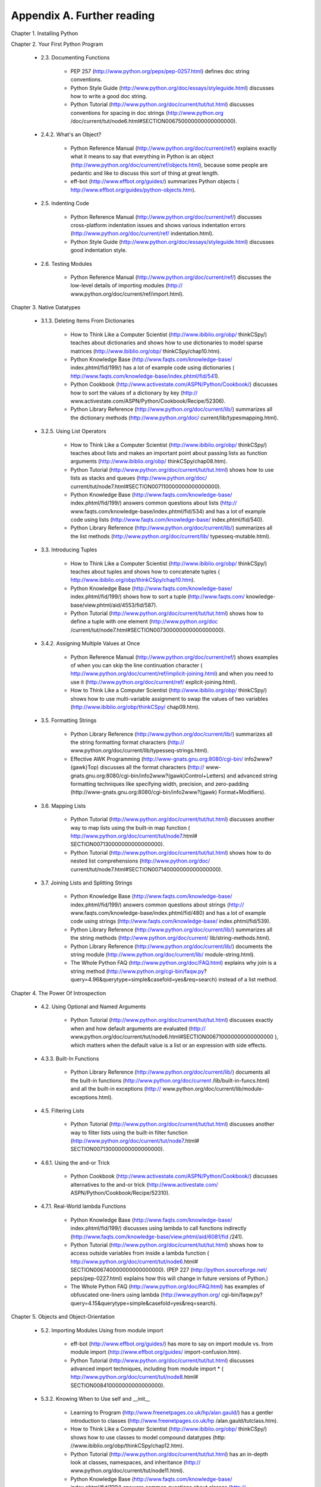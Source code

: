Appendix A. Further reading
============================

Chapter 1. Installing Python
   
Chapter 2. Your First Python Program
   
  * 2.3. Documenting Functions
   
      + PEP 257 (http://www.python.org/peps/pep-0257.html) defines doc string
        conventions.
      + Python Style Guide (http://www.python.org/doc/essays/styleguide.html)
        discusses how to write a good doc string.
      + Python Tutorial (http://www.python.org/doc/current/tut/tut.html)
        discusses conventions for spacing in doc strings (http://www.python.org
        /doc/current/tut/node6.html#SECTION006750000000000000000).
   
   
  * 2.4.2. What's an Object?
   
      + Python Reference Manual (http://www.python.org/doc/current/ref/)
        explains exactly what it means to say that everything in Python is an
        object (http://www.python.org/doc/current/ref/objects.html), because
        some people are pedantic and like to discuss this sort of thing at
        great length.
      + eff-bot (http://www.effbot.org/guides/) summarizes Python objects (
        http://www.effbot.org/guides/python-objects.htm).
   
   
  * 2.5. Indenting Code
   
      + Python Reference Manual (http://www.python.org/doc/current/ref/)
        discusses cross-platform indentation issues and shows various
        indentation errors (http://www.python.org/doc/current/ref/
        indentation.html).
      + Python Style Guide (http://www.python.org/doc/essays/styleguide.html)
        discusses good indentation style.
   
   
  * 2.6. Testing Modules
   
      + Python Reference Manual (http://www.python.org/doc/current/ref/)
        discusses the low-level details of importing modules (http://
        www.python.org/doc/current/ref/import.html).
   
   

Chapter 3. Native Datatypes
   
  * 3.1.3. Deleting Items From Dictionaries
   
      + How to Think Like a Computer Scientist (http://www.ibiblio.org/obp/
        thinkCSpy/) teaches about dictionaries and shows how to use
        dictionaries to model sparse matrices (http://www.ibiblio.org/obp/
        thinkCSpy/chap10.htm).
      + Python Knowledge Base (http://www.faqts.com/knowledge-base/
        index.phtml/fid/199/) has a lot of example code using dictionaries (
        http://www.faqts.com/knowledge-base/index.phtml/fid/541).
      + Python Cookbook (http://www.activestate.com/ASPN/Python/Cookbook/)
        discusses how to sort the values of a dictionary by key (http://
        www.activestate.com/ASPN/Python/Cookbook/Recipe/52306).
      + Python Library Reference (http://www.python.org/doc/current/lib/)
        summarizes all the dictionary methods (http://www.python.org/doc/
        current/lib/typesmapping.html).
   
   
  * 3.2.5. Using List Operators
   
      + How to Think Like a Computer Scientist (http://www.ibiblio.org/obp/
        thinkCSpy/) teaches about lists and makes an important point about
        passing lists as function arguments (http://www.ibiblio.org/obp/
        thinkCSpy/chap08.htm).
      + Python Tutorial (http://www.python.org/doc/current/tut/tut.html)
        shows how to use lists as stacks and queues (http://www.python.org/doc/
        current/tut/node7.html#SECTION007110000000000000000).
      + Python Knowledge Base (http://www.faqts.com/knowledge-base/
        index.phtml/fid/199/) answers common questions about lists (http://
        www.faqts.com/knowledge-base/index.phtml/fid/534) and has a lot of
        example code using lists (http://www.faqts.com/knowledge-base/
        index.phtml/fid/540).
      + Python Library Reference (http://www.python.org/doc/current/lib/)
        summarizes all the list methods (http://www.python.org/doc/current/lib/
        typesseq-mutable.html).
   
   
  * 3.3. Introducing Tuples
   
      + How to Think Like a Computer Scientist (http://www.ibiblio.org/obp/
        thinkCSpy/) teaches about tuples and shows how to concatenate tuples (
        http://www.ibiblio.org/obp/thinkCSpy/chap10.htm).
      + Python Knowledge Base (http://www.faqts.com/knowledge-base/
        index.phtml/fid/199/) shows how to sort a tuple (http://www.faqts.com/
        knowledge-base/view.phtml/aid/4553/fid/587).
      + Python Tutorial (http://www.python.org/doc/current/tut/tut.html)
        shows how to define a tuple with one element (http://www.python.org/doc
        /current/tut/node7.html#SECTION007300000000000000000).
   
   
  * 3.4.2. Assigning Multiple Values at Once
   
      + Python Reference Manual (http://www.python.org/doc/current/ref/)
        shows examples of when you can skip the line continuation character (
        http://www.python.org/doc/current/ref/implicit-joining.html) and when
        you need to use it (http://www.python.org/doc/current/ref/
        explicit-joining.html).
      + How to Think Like a Computer Scientist (http://www.ibiblio.org/obp/
        thinkCSpy/) shows how to use multi-variable assignment to swap the
        values of two variables (http://www.ibiblio.org/obp/thinkCSpy/
        chap09.htm).
   
   
  * 3.5. Formatting Strings
   
      + Python Library Reference (http://www.python.org/doc/current/lib/)
        summarizes all the string formatting format characters (http://
        www.python.org/doc/current/lib/typesseq-strings.html).
      + Effective AWK Programming (http://www-gnats.gnu.org:8080/cgi-bin/
        info2www?(gawk)Top) discusses all the format characters (http://
        www-gnats.gnu.org:8080/cgi-bin/info2www?(gawk)Control+Letters) and
        advanced string formatting techniques like specifying width, precision,
        and zero-padding (http://www-gnats.gnu.org:8080/cgi-bin/info2www?(gawk)
        Format+Modifiers).
   
   
  * 3.6. Mapping Lists
   
      + Python Tutorial (http://www.python.org/doc/current/tut/tut.html)
        discusses another way to map lists using the built-in map function (
        http://www.python.org/doc/current/tut/node7.html#
        SECTION007130000000000000000).
      + Python Tutorial (http://www.python.org/doc/current/tut/tut.html)
        shows how to do nested list comprehensions (http://www.python.org/doc/
        current/tut/node7.html#SECTION007140000000000000000).
   
   
  * 3.7. Joining Lists and Splitting Strings
   
      + Python Knowledge Base (http://www.faqts.com/knowledge-base/
        index.phtml/fid/199/) answers common questions about strings (http://
        www.faqts.com/knowledge-base/index.phtml/fid/480) and has a lot of
        example code using strings (http://www.faqts.com/knowledge-base/
        index.phtml/fid/539).
      + Python Library Reference (http://www.python.org/doc/current/lib/)
        summarizes all the string methods (http://www.python.org/doc/current/
        lib/string-methods.html).
      + Python Library Reference (http://www.python.org/doc/current/lib/)
        documents the string module (http://www.python.org/doc/current/lib/
        module-string.html).
      + The Whole Python FAQ (http://www.python.org/doc/FAQ.html) explains
        why join is a string method (http://www.python.org/cgi-bin/faqw.py?
        query=4.96&querytype=simple&casefold=yes&req=search) instead of a list
        method.
   
   

Chapter 4. The Power Of Introspection
   
  * 4.2. Using Optional and Named Arguments
   
      + Python Tutorial (http://www.python.org/doc/current/tut/tut.html)
        discusses exactly when and how default arguments are evaluated (http://
        www.python.org/doc/current/tut/node6.html#SECTION006710000000000000000
        ), which matters when the default value is a list or an expression with
        side effects.
   
   
  * 4.3.3. Built-In Functions
   
      + Python Library Reference (http://www.python.org/doc/current/lib/)
        documents all the built-in functions (http://www.python.org/doc/current
        /lib/built-in-funcs.html) and all the built-in exceptions (http://
        www.python.org/doc/current/lib/module-exceptions.html).
   
   
  * 4.5. Filtering Lists
   
      + Python Tutorial (http://www.python.org/doc/current/tut/tut.html)
        discusses another way to filter lists using the built-in filter
        function (http://www.python.org/doc/current/tut/node7.html#
        SECTION007130000000000000000).
   
   
  * 4.6.1. Using the and-or Trick
   
      + Python Cookbook (http://www.activestate.com/ASPN/Python/Cookbook/)
        discusses alternatives to the and-or trick (http://www.activestate.com/
        ASPN/Python/Cookbook/Recipe/52310).
   
   
  * 4.7.1. Real-World lambda Functions
   
      + Python Knowledge Base (http://www.faqts.com/knowledge-base/
        index.phtml/fid/199/) discusses using lambda to call functions
        indirectly (http://www.faqts.com/knowledge-base/view.phtml/aid/6081/fid
        /241).
      + Python Tutorial (http://www.python.org/doc/current/tut/tut.html)
        shows how to access outside variables from inside a lambda function (
        http://www.python.org/doc/current/tut/node6.html#
        SECTION006740000000000000000). (PEP 227 (http://python.sourceforge.net/
        peps/pep-0227.html) explains how this will change in future versions of
        Python.)
      + The Whole Python FAQ (http://www.python.org/doc/FAQ.html) has
        examples of obfuscated one-liners using lambda (http://www.python.org/
        cgi-bin/faqw.py?query=4.15&querytype=simple&casefold=yes&req=search).
   
   

Chapter 5. Objects and Object-Orientation
   
  * 5.2. Importing Modules Using from module import
   
      + eff-bot (http://www.effbot.org/guides/) has more to say on import
        module vs. from module import (http://www.effbot.org/guides/
        import-confusion.htm).
      + Python Tutorial (http://www.python.org/doc/current/tut/tut.html)
        discusses advanced import techniques, including from module import * (
        http://www.python.org/doc/current/tut/node8.html#
        SECTION008410000000000000000).
   
   
  * 5.3.2. Knowing When to Use self and __init__
   
      + Learning to Program (http://www.freenetpages.co.uk/hp/alan.gauld/)
        has a gentler introduction to classes (http://www.freenetpages.co.uk/hp
        /alan.gauld/tutclass.htm).
      + How to Think Like a Computer Scientist (http://www.ibiblio.org/obp/
        thinkCSpy/) shows how to use classes to model compound datatypes (http:
        //www.ibiblio.org/obp/thinkCSpy/chap12.htm).
      + Python Tutorial (http://www.python.org/doc/current/tut/tut.html) has
        an in-depth look at classes, namespaces, and inheritance (http://
        www.python.org/doc/current/tut/node11.html).
      + Python Knowledge Base (http://www.faqts.com/knowledge-base/
        index.phtml/fid/199/) answers common questions about classes (http://
        www.faqts.com/knowledge-base/index.phtml/fid/242).
   
   
  * 5.4.1. Garbage Collection
   
      + Python Library Reference (http://www.python.org/doc/current/lib/)
        summarizes built-in attributes like __class__ (http://www.python.org/
        doc/current/lib/specialattrs.html).
      + Python Library Reference (http://www.python.org/doc/current/lib/)
        documents the gc module (http://www.python.org/doc/current/lib/
        module-gc.html), which gives you low-level control over Python's
        garbage collection.
   
   
  * 5.5. Exploring UserDict: A Wrapper Class
   
      + Python Library Reference (http://www.python.org/doc/current/lib/)
        documents the UserDict module (http://www.python.org/doc/current/lib/
        module-UserDict.html) and the copy module (http://www.python.org/doc/
        current/lib/module-copy.html).
   
   
  * 5.7. Advanced Special Class Methods
   
      + Python Reference Manual (http://www.python.org/doc/current/ref/)
        documents all the special class methods (http://www.python.org/doc/
        current/ref/specialnames.html).
   
   
  * 5.9. Private Functions
   
      + Python Tutorial (http://www.python.org/doc/current/tut/tut.html)
        discusses the inner workings of private variables (http://
        www.python.org/doc/current/tut/node11.html#
        SECTION0011600000000000000000).
   
   

Chapter 6. Exceptions and File Handling
   
  * 6.1.1. Using Exceptions For Other Purposes
   
      + Python Tutorial (http://www.python.org/doc/current/tut/tut.html)
        discusses defining and raising your own exceptions, and handling
        multiple exceptions at once (http://www.python.org/doc/current/tut/
        node10.html#SECTION0010400000000000000000).
      + Python Library Reference (http://www.python.org/doc/current/lib/)
        summarizes all the built-in exceptions (http://www.python.org/doc/
        current/lib/module-exceptions.html).
      + Python Library Reference (http://www.python.org/doc/current/lib/)
        documents the getpass (http://www.python.org/doc/current/lib/
        module-getpass.html) module.
      + Python Library Reference (http://www.python.org/doc/current/lib/)
        documents the traceback module (http://www.python.org/doc/current/lib/
        module-traceback.html), which provides low-level access to exception
        attributes after an exception is raised.
      + Python Reference Manual (http://www.python.org/doc/current/ref/)
        discusses the inner workings of the try...except block (http://
        www.python.org/doc/current/ref/try.html).
   
   
  * 6.2.4. Writing to Files
   
      + Python Tutorial (http://www.python.org/doc/current/tut/tut.html)
        discusses reading and writing files, including how to read a file one
        line at a time into a list (http://www.python.org/doc/current/tut/
        node9.html#SECTION009210000000000000000).
      + eff-bot (http://www.effbot.org/guides/) discusses efficiency and
        performance of various ways of reading a file (http://www.effbot.org/
        guides/readline-performance.htm).
      + Python Knowledge Base (http://www.faqts.com/knowledge-base/
        index.phtml/fid/199/) answers common questions about files (http://
        www.faqts.com/knowledge-base/index.phtml/fid/552).
      + Python Library Reference (http://www.python.org/doc/current/lib/)
        summarizes all the file object methods (http://www.python.org/doc/
        current/lib/bltin-file-objects.html).
   
   
  * 6.4. Using sys.modules
   
      + Python Tutorial (http://www.python.org/doc/current/tut/tut.html)
        discusses exactly when and how default arguments are evaluated (http://
        www.python.org/doc/current/tut/node6.html#SECTION006710000000000000000
        ).
      + Python Library Reference (http://www.python.org/doc/current/lib/)
        documents the sys (http://www.python.org/doc/current/lib/
        module-sys.html) module.
   
   
  * 6.5. Working with Directories
   
      + Python Knowledge Base (http://www.faqts.com/knowledge-base/
        index.phtml/fid/199/) answers questions about the os module (http://
        www.faqts.com/knowledge-base/index.phtml/fid/240).
      + Python Library Reference (http://www.python.org/doc/current/lib/)
        documents the os (http://www.python.org/doc/current/lib/module-os.html)
        module and the os.path (http://www.python.org/doc/current/lib/
        module-os.path.html) module.
   
   

Chapter 7. Regular Expressions
   
  * 7.6. Case study: Parsing Phone Numbers
   
      + Regular Expression HOWTO (http://py-howto.sourceforge.net/regex/
        regex.html) teaches about regular expressions and how to use them in
        Python.
      + Python Library Reference (http://www.python.org/doc/current/lib/)
        summarizes the re module (http://www.python.org/doc/current/lib/
        module-re.html).
   
   

Chapter 8. HTML Processing
   
  * 8.4. Introducing BaseHTMLProcessor.py
   
      + W3C (http://www.w3.org/) discusses character and entity references (
        http://www.w3.org/TR/REC-html40/charset.html#entities).
      + Python Library Reference (http://www.python.org/doc/current/lib/)
        confirms your suspicions that the htmlentitydefs module (http://
        www.python.org/doc/current/lib/module-htmlentitydefs.html) is exactly
        what it sounds like.
   
   
  * 8.9. Putting it all together
   
      + You thought I was kidding about the server-side scripting idea. So
        did I, until I found this web-based dialectizer (http://rinkworks.com/
        dialect/). Unfortunately, source code does not appear to be available.
   
   

Chapter 9. XML Processing
   
  * 9.4. Unicode
   
      + Unicode.org (http://www.unicode.org/) is the home page of the unicode
        standard, including a brief technical introduction (http://
        www.unicode.org/standard/principles.html).
      + Unicode Tutorial (http://www.reportlab.com/i18n/
        python_unicode_tutorial.html) has some more examples of how to use
        Python's unicode functions, including how to force Python to coerce
        unicode into ASCII even when it doesn't really want to.
      + PEP 263 (http://www.python.org/peps/pep-0263.html) goes into more
        detail about how and when to define a character encoding in your .py
        files.
   
   

Chapter 10. Scripts and Streams
   
Chapter 11. HTTP Web Services
   
  * 11.1. Diving in
   
      + Paul Prescod believes that pure HTTP web services are the future of
        the Internet (http://webservices.xml.com/pub/a/ws/2002/02/06/rest.html
        ).
   
   

Chapter 12. SOAP Web Services
   
  * 12.1. Diving In
   
      + http://www.xmethods.net/ is a repository of public access SOAP web
        services.
      + The SOAP specification (http://www.w3.org/TR/soap/) is surprisingly
        readable, if you like that sort of thing.
   
   
  * 12.8. Troubleshooting SOAP Web Services
   
      + New developments for SOAPpy (http://www-106.ibm.com/developerworks/
        webservices/library/ws-pyth17.html) steps through trying to connect to
        another SOAP service that doesn't quite work as advertised.
   
   

Chapter 13. Unit Testing
   
  * 13.1. Introduction to Roman numerals
   
      + This site (http://www.wilkiecollins.demon.co.uk/roman/front.htm) has
        more on Roman numerals, including a fascinating history (http://
        www.wilkiecollins.demon.co.uk/roman/intro.htm) of how Romans and other
        civilizations really used them (short answer: haphazardly and
        inconsistently).
   
   
  * 13.3. Introducing romantest.py
   
      + The PyUnit home page (http://pyunit.sourceforge.net/) has an in-depth
        discussion of using the unittest framework (http://
        pyunit.sourceforge.net/pyunit.html), including advanced features not
        covered in this chapter.
      + The PyUnit FAQ (http://pyunit.sourceforge.net/pyunit.html) explains
        why test cases are stored separately (http://pyunit.sourceforge.net/
        pyunit.html#WHERE) from the code they test.
      + Python Library Reference (http://www.python.org/doc/current/lib/)
        summarizes the unittest (http://www.python.org/doc/current/lib/
        module-unittest.html) module.
      + ExtremeProgramming.org (http://www.extremeprogramming.org/) discusses
        why you should write unit tests (http://www.extremeprogramming.org/
        rules/unittests.html).
      + The Portland Pattern Repository (http://www.c2.com/cgi/wiki) has an
        ongoing discussion of unit tests (http://www.c2.com/cgi/wiki?UnitTests
        ), including a standard definition (http://www.c2.com/cgi/wiki?
        StandardDefinitionOfUnitTest), why you should code unit tests first (
        http://www.c2.com/cgi/wiki?CodeUnitTestFirst), and several in-depth
        case studies (http://www.c2.com/cgi/wiki?UnitTestTrial).
   
   

Chapter 14. Test-First Programming
   
Chapter 15. Refactoring
   
  * 15.5. Summary
   
      + XProgramming.com (http://www.xprogramming.com/) has links to download
        unit testing frameworks (http://www.xprogramming.com/software.htm) for
        many different languages.
   
   

Chapter 16. Functional Programming
   
Chapter 17. Dynamic functions
   
  * 17.7. plural.py, stage 6
   
      + PEP 255 (http://www.python.org/peps/pep-0255.html) defines
        generators.
      + Python Cookbook (http://www.activestate.com/ASPN/Python/Cookbook/)
        has many more examples of generators (http://www.google.com/search?q=
        generators+cookbook+site:aspn.activestate.com).
   
   

Chapter 18. Performance Tuning
   
  * 18.1. Diving in
   
      + Soundexing and Genealogy (http://www.avotaynu.com/soundex.html) gives
        a chronology of the evolution of the Soundex and its regional
        variations.
   
   

